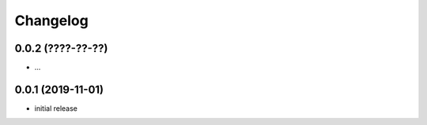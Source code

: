 Changelog
=========

0.0.2 (????-??-??)
------------------

- ...


0.0.1 (2019-11-01)
------------------

- initial release
